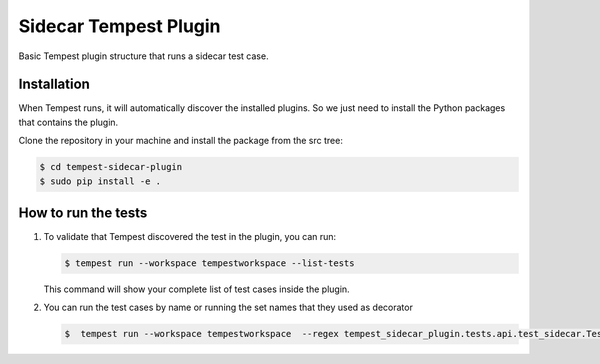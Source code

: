 Sidecar Tempest Plugin
=====================
Basic Tempest plugin structure that runs a sidecar test case.

============
Installation
============
When Tempest runs, it will automatically discover the installed plugins. So we just need to install the Python packages that contains the plugin.

Clone the repository in your machine and install the package from the src tree:

.. code-block:: bash

    $ cd tempest-sidecar-plugin
    $ sudo pip install -e .
    
============
How to run the tests
============
1. To validate that Tempest discovered the test in the plugin, you can run:

   .. code-block:: bash 

    $ tempest run --workspace tempestworkspace --list-tests
    

   This command will show your complete list of test cases inside the plugin.


2. You can run the test cases by name or running the set names that they used as decorator  

   .. code-block:: bash  
    
    $  tempest run --workspace tempestworkspace  --regex tempest_sidecar_plugin.tests.api.test_sidecar.TestTempestSidecar
